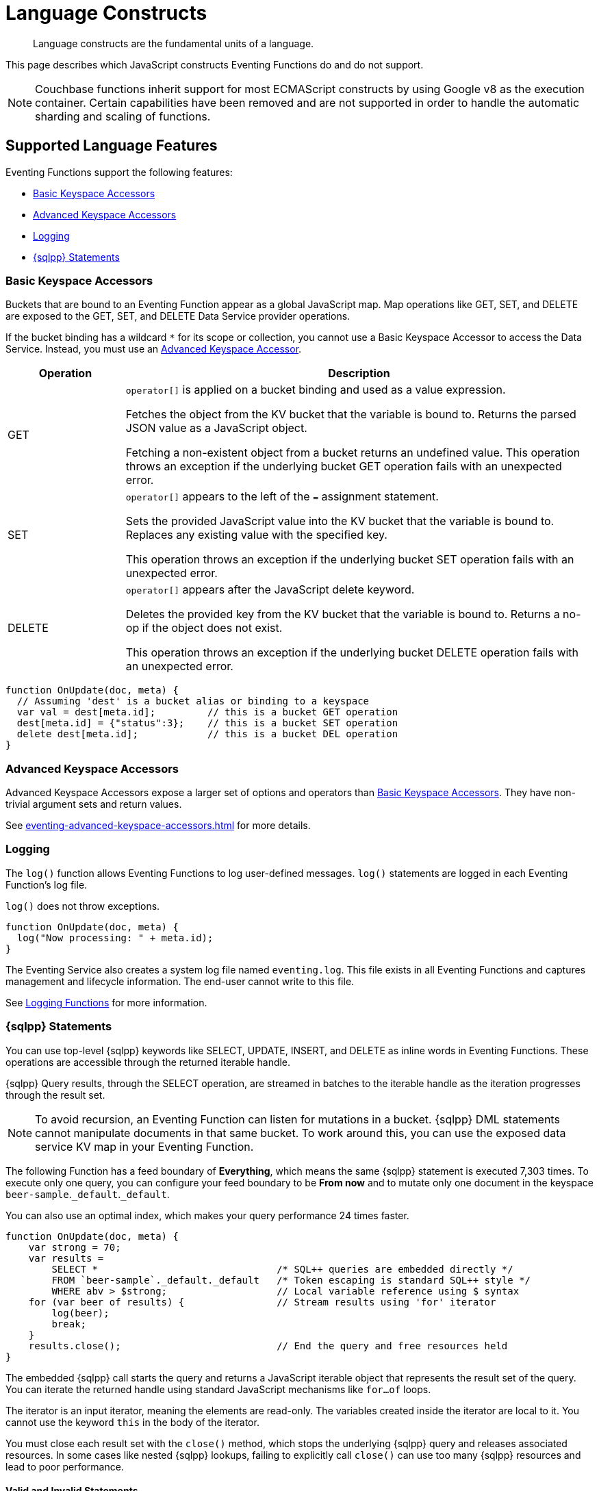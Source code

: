 = Language Constructs
:description: Language constructs are the fundamental units of a language.
:page-toclevels: 2

[abstract]
{description}

This page describes which JavaScript constructs Eventing Functions do and do not support.

NOTE: Couchbase functions inherit support for most ECMAScript constructs by using Google v8 as the execution container.
Certain capabilities have been removed and are not supported in order to handle the automatic sharding and scaling of functions.

[#supported-lang-features]
== Supported Language Features

Eventing Functions support the following features:

* <<basic_bucket_accessors>>
* <<advanced_bucket_accessors>>
* <<logging>>
* <<n1ql_statements>>

[#basic_bucket_accessors]
=== Basic Keyspace Accessors

Buckets that are bound to an Eventing Function appear as a global JavaScript map.
Map operations like GET, SET, and DELETE are exposed to the GET, SET, and DELETE Data Service provider operations.

If the bucket binding has a wildcard `*` for its scope or collection, you cannot use a Basic Keyspace Accessor to access the Data Service. Instead, you must use an <<advanced_bucket_accessors,Advanced Keyspace Accessor>>.

[cols="20,80",options="header"]

|===
|Operation
|Description

|GET
|`operator[]` is applied on a bucket binding and used as a value expression.

Fetches the object from the KV bucket that the variable is bound to.
Returns the parsed JSON value as a JavaScript object.

Fetching a non-existent object from a bucket returns an undefined value.
This operation throws an exception if the underlying bucket GET operation fails with an unexpected error.

|SET
|`operator[]` appears to the left of the `=` assignment statement.

Sets the provided JavaScript value into the KV bucket that the variable is bound to.
Replaces any existing value with the specified key.

This operation throws an exception if the underlying bucket SET operation fails with an unexpected error.

|DELETE
|`operator[]` appears after the JavaScript delete keyword.

Deletes the provided key from the KV bucket that the variable is bound to.
Returns a no-op if the object does not exist.

This operation throws an exception if the underlying bucket DELETE operation fails with an unexpected error.

|===

[source,javascript]
----
function OnUpdate(doc, meta) {
  // Assuming 'dest' is a bucket alias or binding to a keyspace
  var val = dest[meta.id];         // this is a bucket GET operation
  dest[meta.id] = {"status":3};    // this is a bucket SET operation
  delete dest[meta.id];            // this is a bucket DEL operation
}
----

[#advanced_bucket_accessors]
=== Advanced Keyspace Accessors

Advanced Keyspace Accessors expose a larger set of options and operators than <<basic_bucket_accessors,Basic Keyspace Accessors>>.
They have non-trivial argument sets and return values.

See xref:eventing-advanced-keyspace-accessors.adoc[] for more details.

[#logging]
=== Logging

The `log()` function allows Eventing Functions to log user-defined messages.
`log()` statements are logged in each Eventing Function's log file.

`log()` does not throw exceptions.

[source,javascript]
----
function OnUpdate(doc, meta) {
  log("Now processing: " + meta.id);
}
----

The Eventing Service also creates a system log file named `eventing.log`.
This file exists in all Eventing Functions and captures management and lifecycle information.
The end-user cannot write to this file.

See xref:eventing-debugging-and-diagnosability.adoc#logging-functions[Logging Functions] for more information.

[#n1ql_statements]
=== {sqlpp} Statements

You can use top-level {sqlpp} keywords like SELECT, UPDATE, INSERT, and DELETE as inline words in Eventing Functions.
These operations are accessible through the returned iterable handle.

{sqlpp} Query results, through the SELECT operation, are streamed in batches to the iterable handle as the iteration progresses through the result set.

NOTE: To avoid recursion, an Eventing Function can listen for mutations in a bucket. 
{sqlpp} DML statements cannot manipulate documents in that same bucket.
To work around this, you can use the exposed data service KV map in your Eventing Function.

The following Function has a feed boundary of *Everything*, which means the same {sqlpp} statement is executed 7,303 times.
To execute only one query, you can configure your feed boundary to be *From now* and to mutate only one document in the keyspace `beer-sample`.`_default`.`_default`.

You can also use an optimal index, which makes your query performance 24 times faster.

[source,javascript]
----
function OnUpdate(doc, meta) {
    var strong = 70;
    var results =
        SELECT *                               /* SQL++ queries are embedded directly */
        FROM `beer-sample`._default._default   /* Token escaping is standard SQL++ style */
        WHERE abv > $strong;                   // Local variable reference using $ syntax
    for (var beer of results) {                // Stream results using 'for' iterator
        log(beer);
        break;
    }
    results.close();                           // End the query and free resources held
}
----

The embedded {sqlpp} call starts the query and returns a JavaScript iterable object that represents the result set of the query. You can iterate the returned handle using standard JavaScript mechanisms like `for...of` loops.

The iterator is an input iterator, meaning the elements are read-only. 
The variables created inside the iterator are local to it.
You cannot use the keyword `this` in the body of the iterator.

You must close each result set with the `close()` method, which stops the underlying {sqlpp} query and releases associated resources.
In some cases like nested {sqlpp} lookups, failing to explicitly call `close()` can use too many {sqlpp} resources and lead to poor performance.

==== Valid and Invalid Statements

{sqlpp} is not syntactically part of the JavaScript language. 
Eventing transpiles the Eventing Function code to identify {sqlpp} statements and convert them to a standard JavaScript function call. 
This call then returns an iterable object with a `close()` method.

To use a JavaScript variable in a query statement, you must use `$<variable>`.
This parameter is substituted in the query by the corresponding JavaScript variable's runtime value.

You cannot use the `meta.id` expression in the query statement. 
Instead, you must use `var id = meta.id`.

The following is a valid statement:
[source, sqlpp]
----
var id = meta.id;
DELETE FROM mybucket.myscope.transactions WHERE username = $id;
----

The following is an invalid statement:
[source, sqlpp]
----
DELETE FROM mybucket.myscope.transactions WHERE username = $meta.id;
----

==== Escaped Identifiers

When you use a {sqlpp} query inside an Eventing Function, you must also use an escaped identifier for keyspaces with special characters. To escape an identifier, enclose it in back ticks (``).

If the bucket name is `beer-sample` and the scope and collection are both `_default`, you only need to escape the bucket in the {sqlpp} query:
[source, sqlpp]
----
SELECT * FROM `beer-sample`._default._default WHERE type ...
----

If the bucket name is `beersample`, you do not need to escape the keyspace of the {sqlpp} query:
[source, sqlpp]
----
SELECT * FROM beersample._default._default WHERE type ...
----

==== End of Line Comments

In multiline {sqlpp} statements, you cannot use single line `// end of line comments` before the semicolon at the end of the statement. 
This causes syntax errors in the transformation and compilation of the {sqlpp} statement.

To include comments in multiline statements, use `/* this format */` instead.


[#unsupported-lang-features]
== Unsupported Language Features

The following features are not supported by Eventing Functions:

* <<global-state>>
* <<asynchrony>>
* <<browser_extensions>>
* <<library_imports>>

[#global-state]
=== Global State

Eventing Functions do not support global variables.
This restriction makes sure that the logic of Eventing Functions remains agnostic of rebalance operations.

Instead of using global variables, you must save and retrieve all states from persistence providers like the Data Service.
You can use bindings to make all global states contained in Data Service buckets available to Eventing Functions.

[source,javascript]
----
var count = 0;                         // Not allowed - global variable.
function OnUpdate(doc, meta) {
  count++;
}
----

You can use Constant alias bindings in your Function's settings to access global constants within a Function's JavaScript.
For example, a Constant alias of `debug` with a value of `true` or `false` behaves in the same way as the statement `const debug = true`.

[#asynchrony]
=== Asynchrony

Eventing Functions do not support asynchronous flows.

Asynchrony creates a node-specific, long-running state that prevents persistence providers from capturing the entire state.
This limits Eventing Functions to executing short-running, straight-line code without sleep and wake-ups.

You can use Timers to add limited asynchrony back into your Function. 
Timers are designed specifically to prevent a state from being node-specific.

[source,javascript]
----
function OnUpdate(doc, meta) {
  setTimeout(function(){}, 300);     // Not allowed - asynchronous flow.
}
----

[#browser_extensions]
=== Browser and Other Extensions

Eventing Functions do not support browser extensions, like window methods and DOM events.

You can use Timers instead of `setTimeout` and curl calls instead of `XMLHttpRequests`.

[source,javascript]
----
function OnUpdate(doc, meta) {
  var rpc = window.XMLHttpRequest();  // Not allowed - browser extension.
}
----

[#library_imports]
=== Library Imports

The Eventing Service does not support importing libraries into Eventing Functions.


[#build-in-functions]
== Built-in Functions

Eventing Functions support the following built-in functions:

* <<n1ql_call>>
* <<analytics_call>>
* <<crc64_call>>
* <<crc_64_go_iso_call>>
* <<base64_call>>
* <<timers_general>>
* <<curl_call>>

[#n1ql_call]
=== `N1QL()`

You cannot use the `N1QL()` function call directly because it bypasses the semantic and syntactic checks of the transpiler.

NOTE: The `N1QL()` function has replaced the deprecated `N1qlQuery()`.

The `N1QL()` function contains the following parameters:

[cols="35,70",options="header"]

|===
|Parameter
|Description

|`statement`
|The identified {sqlpp} statement. 
This is passed to {sqlpp} through SDK to run as a prepared statement.

All the JavaScript variables referenced in the statement using the `$<variable>` notation are treated as named parameters.

|`params`
a|Can be a JavaScript array or a JavaScript map object.

* `params` is a JavaScript array when the {sqlpp} statement executes positional parameters.
This array corresponds to the values bound to the positional parameters.

* `params` is a JavaScript map object when the {sqlpp} statement executes named parameters.
This map object provides the name-value pairs that correspond to the variables used by the {sqlpp} statement.

You cannot mix positional and named parameters.

Example of an iterator using a positional `params` array:

[source,javascript]
----
    // Using `travel-sample`._default._default to demonstrate params.
    // a) Positional param 1 is field 'iata' from the input doc
    // b) Positional param 2 from an Eventing Function variable: max_dist
    // c) Will also prepare the statement for better performance
    
    if (doc.type !== "airline") return; // only process airline docs
    
    var max_dist = 120;
    var results = N1QL(
        "SELECT COUNT(*) AS cnt " +
        "FROM `travel-sample`._default._default " +
        "WHERE type = \"route\" " +
        "AND airline = $1 AND distance <= $2",
        [doc.iata,max_dist], 
        { 'isPrepared': true }
    );
----

Example of an iterator using a named `params` map object:

[source,javascript]
----
    // Using `travel-sample`._default._default to demonstrate named params.
    // a) Named param 1 '$mytype' is a hardcode
    // b) Named param 2 '$myairline' is field 'iata' from the input doc
    // c) Named param 3 '$mydistance' if from an Eventing Function variable max_dist
    // d) Set the consistency in the options to none
    
    if (doc.type !== "airline") return; // only process airline docs
    
    var max_dist = 120;
    var results = N1QL("SELECT COUNT(*) AS cnt " +
        "FROM `travel-sample`._default._default " +
        "WHERE type = $mytype " +
        "AND airline = $myairline AND distance <= $mydistance",
        { '$mytype': 'route', '$mydistance': max_dist, '$myairline': doc.iata },         
        { 'consistency': 'none' }
    );
----

|`options`
a|A JSON object that has various query runtime options as keys.
The following settings are available:

* `isPrepared` determines if the statement is prepared.
This setting defaults to `false`, but you can change it to `true` to increase the performance of any {sqlpp} query.

* `consistency` determines the consistency level for the statement.
This setting defaults to the consistency level specified in your Eventing Function settings, but you can change it on any individual statement.
Valid values are `none` and `request`.

|`return value (handle)`
|Returns a JavaScript iterable object that represents the result set of the query.
You can iterate the returned handle using standard JavaScript mechanisms like `for...of` loops.

You can use the `close()` method on the handle object to release the resources held by the {sqlpp} query.
This method also cancels queries that are in the process of streaming results.

|Exceptions thrown
|The `N1QL()` function throws an exception if the underlying {sqlpp} query fails to parse or does not start to execute.

The returned iterable handle throws an exception if the underlying {sqlpp} query fails after it has started.

The `close()` method on the iterable handle can throw an exception if the underlying {sqlpp} query cancellation finds an unexpected error.

|===

[#analytics_call]
=== `couchbase.{zwsp}analyticsQuery({wj})`

ifeval::['{page-component-version}' == '7.6'] 
_(Introduced in Couchbase Server 7.6)_
endif::[]

The `couchbase.analyticsQuery()` function provides integration with {sqlpp} Analytics directly from the Eventing Service.

Integrating Eventing with Analytics:

* Allows Eventing to benefit from the high availability and load balancing of Analytics, where requests can take turns being submitted across nodes
* Simplifies Eventing code logic and improves code readability
* Eliminates security and network latency issues with the `curl()` function

The following example assumes that the Analytics collection (dataset) called `default` already exists.

[source,javascript]
----
function OnUpdate(doc, meta) {
    var count = 0;
    const limit = 4;

    let query = couchbase.analyticsQuery('SELECT * FROM default LIMIT $limit;', {
        "limit": limit
    });
    for (let row of query) {
        ++count;
    }

    if (count === limit) {
        dst_bucket[meta.id] = 'yes';
    }
}
----

For more information about {sqlpp} Analytics, see xref:server:analytics:1_intro.adoc[].

[#crc64_call]
=== `crc64()`

The `crc64()` function:

* Calculates the CRC64 hash of an object using the ISO polynomial
* Suppresses double mutations

The `crc64()` function takes the object to checksum as its only parameter.
The parameter can be any JavaScript object that can be encoded to JSON.

The function returns the hash as a string. 
The hash is sensitive to the order of the parameters in the case of map objects.

If multiple Eventing Functions share the same `crc64` checksum documents as the Sync Gateway, real mutations can be suppressed and missed.
To prevent this from happening, you can make the checksum documents unique to each Eventing Function.

[source,javascript]
----
function OnUpdate(doc, meta) {
    var crc_str = crc64(doc);
    /// Code goes here
}
----

You can also use the `crc64` function to suppress a double mutation.
A double mutation can happen when the Sync Gateway and the Eventing Function leverage the same bucket.

The Sync Gateway updates the metadata of the document inside the bucket and generates an event for the Eventing Function to process.
The Eventing Function cannot differentiate between events from the Sync Gateway and events from SDKs, {sqlpp}, and other sources.

[source,javascript]
----
function OnUpdate(doc, meta) {
    // Ignore documents created by Sync Gateway
    if(meta.id.startsWith("_sync") == true) return;

    // Ignore documents whose body has not changed since we last saw it
    var prev_crc = checksum_bucket[meta.id];
    var curr_crc = crc64(doc);
    if (prev_crc === curr_crc) return;
    checksum_bucket[meta.id] = curr_crc;

   // Business logic goes in here
}
----
.Translating strings
[NOTE]
====
Bear in mind that using `crc64()` to convert strings will include any quotation marks as part of the conversion.
If you want to translate the string [.underline]#without# including the enclosing quotes, then use the <<crc_64_go_iso_call, `crc_64_go_iso()`>> instead.

This does not apply to any other data type (e.g., numeric data or JSON data types).
====

[#crc_64_go_iso_call]
=== `crc_64_go_iso()`

ifeval::['{page-component-version}' == '7.6'] 
_(Introduced in Couchbase Server 7.6)_
endif::[]

`crc_64_go_iso()` performs the same function as <<crc64_call,`crc64()`>>, but does not include the enclosing quotation marks from the parameter in the translation if its parameter type is `string`. 

Other datatypes work the same as the `crc64()` call.


[source,javascript]
----
function OnUpdate(doc, meta) {
    var crc_iso_str = couchbase.crc_64_go_iso(doc);
    /// Code goes here
}
----


[#base64_call]
=== `base64()`

ifeval::['{page-component-version}' == '7.6'] 
_(Introduced in Couchbase Server 7.6)_
endif::[]

The `base64()` functions let you pack large-dimensional arrays of floats as base64 encoded strings when you use the Eventing Service to generate vector embeddings.
This encoding process stores and transmits arrays as text, ensuring data integrity and compatibility with text-based systems.

The following `base64()` functions are available:

* `base64Encode()`, which takes a JSON argument and returns a base64 string.
+
[source,javascript]
----
function OnUpdate(doc, meta) {
    var base_str = couchbase.base64Encode(doc);
    /// Code goes here
}
----
+
* `base64Decode()`, which takes a base64 encoded string and returns a value string.
+
[source,javascript]
----
function OnUpdate(doc, meta) {
    var base_str = couchbase.base64Decode(doc);
    /// Code goes here
}
----
+
* `couchbase.base64Float32ArrayEncode()`, which takes a float32 number array and returns a base64 string.
* `couchbase.base64Float32ArrayDecode()`, which takes a base64 encoded string and returns a float32 number array.
* `couchbase.base64Float64ArrayEncode()`, which takes a float64 number array and returns a base64 string.
* `couchbase.base64Float64ArrayDecode()`, which takes a base64 encoded string and returns a float64 number array.

[#timers_general]
=== `createTimer()` and `cancelTimer()`

Timers are asynchronously computed.
They allow Eventing Functions to execute in reference to wall-clock events.

[#createtimer_call]
To create a Timer, call the `createTimer()` function using `createTimer(callback, date, reference, context)`.
This function executes at or close to a specified date.

The reference is an identifier for the Timer that is scoped to an Eventing Function and callback.
The context must be serializable data that is available to the callback when the Timer is fired.

[#canceltimer_call]
To cancel a Timer, you can do one of the following:

* Call the `createTimer()` function again using a reference from the existing Timer you want to cancel.
* Call the `cancelTimer()` function using `cancelTimer(callback, reference)`.

For more information about Timers, see xref:eventing-timers.adoc[].

[#curl_call]
=== `curl()`

The `curl()` function lets you interact with external entities through a REST endpoint from Eventing Functions, using either HTTP or HTTPS.

For more information about the `curl()` function, see xref:eventing-curl-spec.adoc[].


[#handler-signatures]
== Handler Signatures

The Eventing Service calls the following JavaScript functions on events like mutations and fired Timers:

* <<onupdate_handler>>
* <<ondelete_handler>>
* <<timer_callback_handler>>

[#onupdate_handler]
=== OnUpdate Handler

The `OnUpdate` handler is called when you create or modify a document using an operation like insert or update.
The entry point `OnUpdate(doc, meta)` listens to mutations in the associated source bucket.

The `OnUpdate` handler has the following limitations:

* If a document is modified several times in a short period of time, the handler calls might be combined into a single event due to deduplication.
* You cannot distinguish between a Create and an Update operation.

[source,javascript]
----
function OnUpdate(doc, meta) {
  if (doc.type === 'order' && doc.value > 5000) {
    // ‘phoneverify’ is a bucket alias or binding to a keyspace
    phoneverify[meta.id] = doc.customer;
  }
}
----

[#ondelete_handler]
=== OnDelete Handler

The `OnDelete` handler is called when a document is deleted or removed due to expiration.
The entry point `OnDelete(meta, options)` listens to mutations like deletions and expirations in the associated source bucket.

To make sure that a document has been deleted or has expired, you can inspect the optional argument `options`.
The `options` argument is a JavaScript map object that contains the boolean property `expired`.

You cannot get the value of a deleted or expired document.

[source,javascript]
----
function OnDelete(meta,options) {
    if (options.expired) {
        log("Document expired", meta.id);
    } else {
        log("Document deleted", meta.id);
    }
    var addr = meta.id;
    var res = SELECT id from mybucket.myscope.orders WHERE shipaddr = $addr;
    for (var id of res) {
        log("Address invalidated for pending order: " + id);
    }
}
----

In versions of Couchbase Server before version 6.6.0, the optional argument `options` is not present and the entry point for the handler is `OnDelete(meta)`.
The entry point is still supported, but using it means you're unable to differentiate deletion from expiration.

[source,javascript]
----
function OnDelete(meta) {
    log("Document deleted or expired", meta.id);
}
----

[#timer_callback_handler]
=== Timer Callback Handler

Timer callbacks are user-defined JavaScript functions passed as the callback argument in the built-in `createTimer(callback, date, reference, context)` function call.

The Timer callback handler is an entry point for the event when a timer, created by the specific Eventing Function, matures and fires.

[source,javascript]
----
// Timer Callback Handler (user-defined entry point)
function DocTimerCallback(context) {
	log("Timer fired running callback 'DocTimerCallback' with context: " + context);
}

// Insert/Update Handler or entry point
function OnUpdate(doc, meta) {
	// filter out docs of no interest
	if (meta.id != 'make_timer:1') return;
	// Create a Date value 60 seconds from now
	var oneMinuteFromNow = new Date(); // Get current time & add 60 sec. to it
	oneMinuteFromNow.setSeconds(oneMinuteFromNow.getSeconds() + 60);
	// Create a doc to hold context to pass state to the callback function
	var context = { docId: meta.id, random_text: "arbitrary text" };
	// Create a timer that will fire an event in the future
	log("createTimer with callback 'DocTimerCallback'");
	createTimer(DocTimerCallback, oneMinuteFromNow, meta.id, context);
}
----

For more information about Timers, see xref:eventing-timers.adoc[].


== Reserved Words

You cannot use reserved words as variable names, function names, or JavaScript code properties in Eventing Functions.
If you use a reserved word, the Eventing Function returns a deployment error.

The following reserved words are used by the transpiler to integrate {sqlpp} with Eventing:

|===
6+|{sqlpp} Reserved Words

|ALTER
|BUILD
|CREATE
|DELETE
|DROP
|EXECUTE

|EXPLAIN
|GRANT
|INFER
|INSERT
|MERGE
|PREPARE

|RENAME
|REVOKE
|SELECT
|UPDATE
|UPSERT
|

|===
